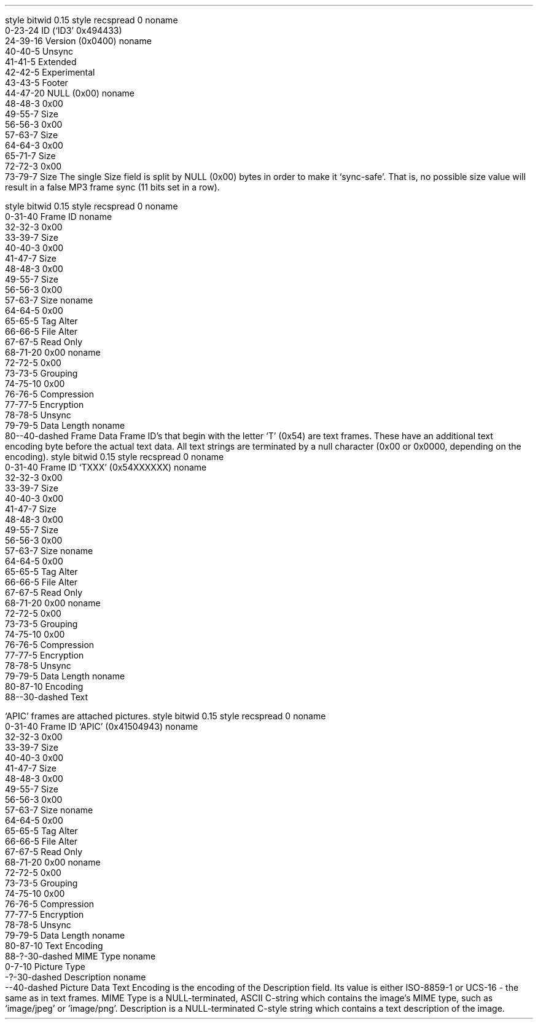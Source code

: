 .\"This work is licensed under the 
.\"Creative Commons Attribution-Share Alike 3.0 United States License.
.\"To view a copy of this license, visit
.\"http://creativecommons.org/licenses/by-sa/3.0/us/ or send a letter to 
.\"Creative Commons, 
.\"171 Second Street, Suite 300, 
.\"San Francisco, California, 94105, USA.
.SUBSUBSECTION "ID3v2.4"

.SUBSUBSUBSECTION "the ID3v2.4 Header"
.PP
.begin dformat
style bitwid 0.15
style recspread 0
noname
    0-23-24 ID (`ID3' 0x494433)
    24-39-16 Version (0x0400)
noname
    40-40-5 Unsync
    41-41-5 Extended
    42-42-5 Experimental
    43-43-5 Footer
    44-47-20 NULL (0x00)
noname
    48-48-3 0x00
    49-55-7 Size
    56-56-3 0x00
    57-63-7 Size
    64-64-3 0x00
    65-71-7 Size
    72-72-3 0x00
    73-79-7 Size
.end dformat
The single Size field is split by NULL (0x00) bytes in order to make
it `sync-safe'.  That is, no possible size value will result in a false
MP3 frame sync (11 bits set in a row).

.SUBSUBSUBSECTION "an ID3v2.4 Frame"
.PP
.begin dformat
style bitwid 0.15
style recspread 0
noname
    0-31-40 Frame ID
noname
    32-32-3 0x00
    33-39-7 Size
    40-40-3 0x00
    41-47-7 Size
    48-48-3 0x00
    49-55-7 Size
    56-56-3 0x00
    57-63-7 Size
noname
    64-64-5 0x00
    65-65-5 Tag Alter
    66-66-5 File Alter
    67-67-5 Read Only
    68-71-20 0x00
noname
    72-72-5 0x00
    73-73-5 Grouping
    74-75-10 0x00
    76-76-5 Compression
    77-77-5 Encryption
    78-78-5 Unsync
    79-79-5 Data Length
noname
    80--40-dashed Frame Data
.end dformat
Frame ID's that begin with the letter `T' (0x54) are text frames.
These have an additional text encoding byte before the actual
text data.
All text strings are terminated by a null character
(0x00 or 0x0000, depending on the encoding).
.begin dformat
style bitwid 0.15
style recspread 0
noname
    0-31-40 Frame ID `TXXX' (0x54XXXXXX)
noname
    32-32-3 0x00
    33-39-7 Size
    40-40-3 0x00
    41-47-7 Size
    48-48-3 0x00
    49-55-7 Size
    56-56-3 0x00
    57-63-7 Size
noname
    64-64-5 0x00
    65-65-5 Tag Alter
    66-66-5 File Alter
    67-67-5 Read Only
    68-71-20 0x00
noname
    72-72-5 0x00
    73-73-5 Grouping
    74-75-10 0x00
    76-76-5 Compression
    77-77-5 Encryption
    78-78-5 Unsync
    79-79-5 Data Length
noname
    80-87-10 Encoding
    88--30-dashed Text
.end dformat
.TS
tab(:);
r | l.
Encoding Byte:Text Encoding
_
\fC0x00\fR:ISO-8859-1
\fC0x01\fR:UTF-16
\fC0x02\fR:UTF-16BE
\fC0x03\fR:UTF-8
.TE

.bp

.SUBSUBSUBSECTION "ID3v2.4 Frame IDs"
.PP
.ps 8
.TS
tab(:);
c | l || c | l.
ID:Description:ID:Description
=
\fCAENC\fR:Audio encryption:\fCAPIC\fR:Attached picture
\fCASPI\fR:Audio seek point index:\fCCOMM\fR:Comments
\fCCOMR\fR:Commercial frame:\fCENCR\fR:Encryption method registration
\fCEQU2\fR:Equalisation (2):\fCETCO\fR:Event timing codes
\fCGEOB\fR:General encapsulated object:\fCGRID\fR:Group identification registration
\fCLINK\fR:Linked information:\fCMCDI\fR:Music CD identifier
\fCMLLT\fR:MPEG location lookup table:\fCOWNE\fR:Ownership frame
\fCPRIV\fR:Private frame:\fCPCNT\fR:Play counter
\fCPOPM\fR:Popularimeter:\fCPOSS\fR:Position synchronisation frame
\fCRBUF\fR:Recommended buffer size:\fCRVA2\fR:Relative volume adjustment (2)
\fCRVRB\fR:Reverb:\fCSEEK\fR:Seek frame
\fCSIGN\fR:Signature frame:\fCSYLT\fR:Synchronised lyric/text
\fCSYTC\fR:Synchronised tempo codes:\fCTALB\fR:Album/Movie/Show title
\fCTBPM\fR:BPM (beats per minute):\fCTCOM\fR:Composer
\fCTCON\fR:Content type:\fCTCOP\fR:Copyright message
\fCTDEN\fR:Encoding time:\fCTDLY\fR:Playlist delay
\fCTDOR\fR:Original release time:\fCTDRC\fR:Recording time
\fCTDRL\fR:Release time:\fCTDTG\fR:Tagging time
\fCTENC\fR:Encoded by:\fCTEXT\fR:Lyricist/Text writer
\fCTFLT\fR:File type:\fCTIPL\fR:Involved people list
\fCTIT1\fR:Content group description:\fCTIT2\fR:Title/songname/content description
\fCTIT3\fR:Subtitle/Description refinement:\fCTKEY\fR:Initial key
\fCTLAN\fR:Language(s):\fCTLEN\fR:Length
\fCTMCL\fR:Musician credits list:\fCTMED\fR:Media type
\fCTMOO\fR:Mood:\fCTOAL\fR:Original album/movie/show title
\fCTOFN\fR:Original filename:\fCTOLY\fR:Original lyricist(s)/text writer(s)
\fCTOPE\fR:Original artist(s)/performer(s):\fCTOWN\fR:File owner/licensee
\fCTPE1\fR:Lead performer(s)/Soloist(s):\fCTPE2\fR:Band/orchestra/accompaniment
\fCTPE3\fR:Conductor/performer refinement:\fCTPE4\fR:Interpreted, remixed, or otherwise modified by
\fCTPOS\fR:Part of a set:\fCTPRO\fR:Produced notice
\fCTPUB\fR:Publisher:\fCTRCK\fR:Track number/Position in set
\fCTRSN\fR:Internet radio station name:\fCTRSO\fR:Internet radio station owner
\fCTSOA\fR:Album sort order:\fCTSOP\fR:Performer sort order
\fCTSOT\fR:Title sort order:\fCTSRC\fR:ISRC (international standard recording code)
\fCTSSE\fR:Software/Hardware and settings used for encoding:\fCTSST\fR:Set subtitle
\fCTXXX\fR:User defined text information frame:\fCUFID\fR:Unique file identifier
\fCUSER\fR:Terms of use:\fCUSLT\fR:Unsynchronised lyric/text transcription
\fCWCOM\fR:Commercial information:\fCWCOP\fR:Copyright/Legal information
\fCWOAF\fR:Official audio file webpage:\fCWOAR\fR:Official artist/performer webpage
\fCWOAS\fR:Official audio source webpage:\fCWORS\fR:Official Internet radio station homepage
\fCWPAY\fR:Payment:\fCWPUB\fR:Publishers official webpage
\fCWXXX\fR:User defined URL link frame
.TE
.ps 10
.bp
.SUBSUBSUBSECTION "the APIC Frame"
.PP
`APIC' frames are attached pictures.
.begin dformat
style bitwid 0.15
style recspread 0
noname
    0-31-40 Frame ID `APIC' (0x41504943)
noname
    32-32-3 0x00
    33-39-7 Size
    40-40-3 0x00
    41-47-7 Size
    48-48-3 0x00
    49-55-7 Size
    56-56-3 0x00
    57-63-7 Size
noname
    64-64-5 0x00
    65-65-5 Tag Alter
    66-66-5 File Alter
    67-67-5 Read Only
    68-71-20 0x00
noname
    72-72-5 0x00
    73-73-5 Grouping
    74-75-10 0x00
    76-76-5 Compression
    77-77-5 Encryption
    78-78-5 Unsync
    79-79-5 Data Length
noname
    80-87-10 Text Encoding
    88-?-30-dashed MIME Type
noname
    0-7-10 Picture Type
    -?-30-dashed Description
noname
    --40-dashed Picture Data
.end dformat
Text Encoding is the encoding of the Description field.
Its value is either ISO-8859-1 or UCS-16 - the same as in
text frames.
MIME Type is a NULL-terminated, ASCII C-string which contains the
image's MIME type, such as `image/jpeg' or 'image/png'.
Description is a NULL-terminated C-style string which contains
a text description of the image.
.TS
tab(:);
| c s s s | 
| r | l || r | l |.
_
Picture Types
_
value:type:value:type
=
0:Other:1:32x32 pixels `file icon' (PNG only)
2:Other file icon:3:Cover (front)
4:Cover (back):5:Leaflet page
6:Media (e.g. label side of CD):7:Lead artist / Lead performer / Soloist
8:Artist / Performer:9:Conductor
10:Band / Orchestra:11:Composer
12:Lyricist / Text writer:13:Recording location
14:During recording:15:During performance
16:Movie / Video screen capture:17:A bright coloured fish
18:Illustration:19:Band / Artist logotype
20:Publisher / Studio logotype
_
.TE
